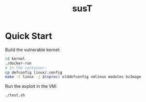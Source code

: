 #+title: susT

* Quick Start

Build the vulnerable kernel:

#+begin_src sh
cd kernel
./docker-run
# In the container:
cp defconfig linux/.config
make -C linux -j $(nproc) olddefconfig vmlinux modules bzImage
#+end_src

Run the exploit in the VM:

#+begin_src sh
./test.sh
#+end_src
